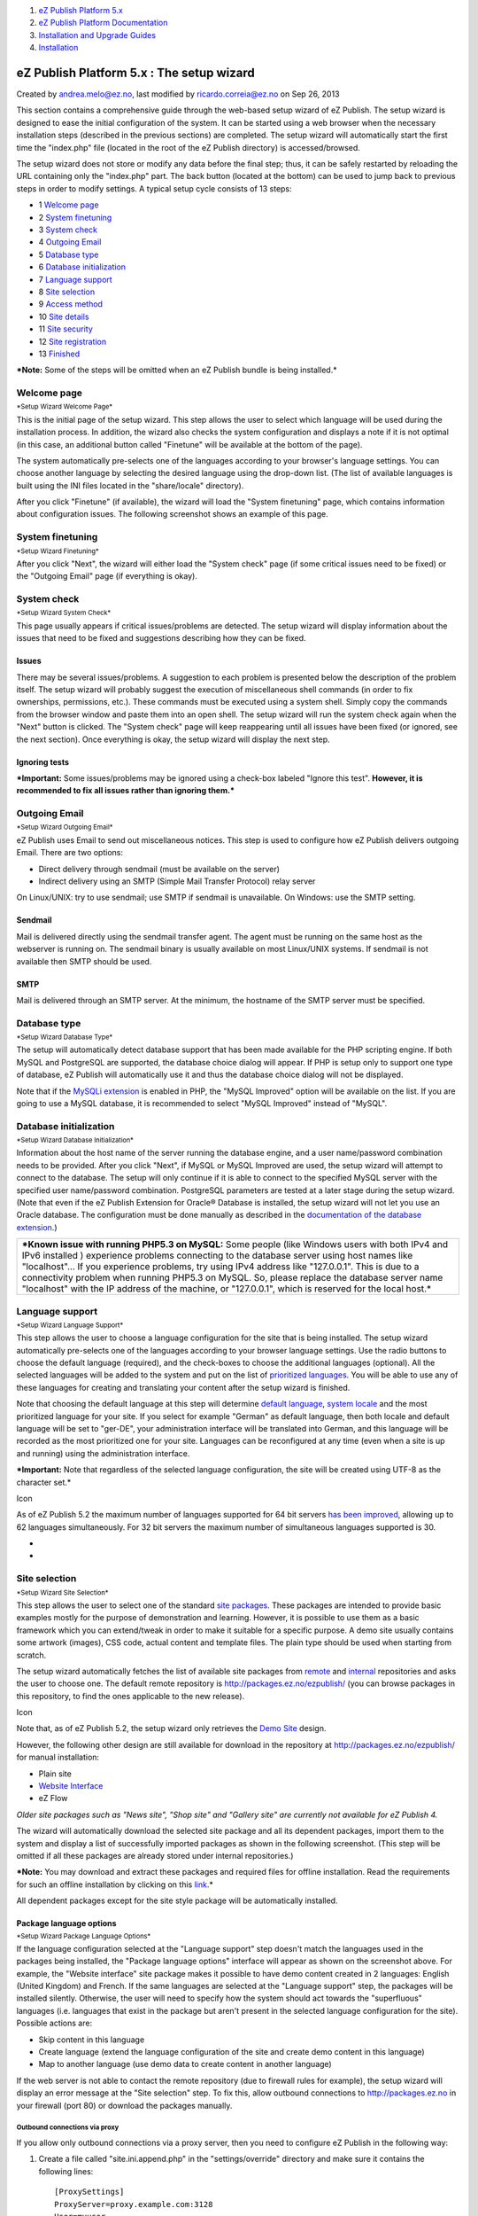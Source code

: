 #. `eZ Publish Platform 5.x <index.html>`__
#. `eZ Publish Platform
   Documentation <eZ-Publish-Platform-Documentation_1114149.html>`__
#. `Installation and Upgrade
   Guides <Installation-and-Upgrade-Guides_6292016.html>`__
#. `Installation <Installation_7438500.html>`__

eZ Publish Platform 5.x : The setup wizard
==========================================

Created by andrea.melo@ez.no, last modified by ricardo.correia@ez.no on
Sep 26, 2013

 

This section contains a comprehensive guide through the web-based setup
wizard of eZ Publish. The setup wizard is designed to ease the initial
configuration of the system. It can be started using a web browser when
the necessary installation steps (described in the previous sections)
are completed. The setup wizard will automatically start the first time
the "index.php" file (located in the root of the eZ Publish directory)
is accessed/browsed.

The setup wizard does not store or modify any data before the final
step; thus, it can be safely restarted by reloading the URL containing
only the "index.php" part. The back button (located at the bottom) can
be used to jump back to previous steps in order to modify settings. A
typical setup cycle consists of 13 steps:

-  1 `Welcome page <#Thesetupwizard-Welcomepage>`__
-  2 `System finetuning <#Thesetupwizard-Systemfinetuning>`__
-  3 `System check <#Thesetupwizard-Systemcheck>`__
-  4 `Outgoing Email <#Thesetupwizard-OutgoingEmail>`__
-  5 `Database type <#Thesetupwizard-Databasetype>`__
-  6 `Database
   initialization <#Thesetupwizard-Databaseinitialization>`__
-  7 `Language support <#Thesetupwizard-Languagesupport>`__
-  8 `Site selection <#Thesetupwizard-Siteselection>`__
-  9 `Access method <#Thesetupwizard-Accessmethod>`__
-  10 `Site details <#Thesetupwizard-Sitedetails>`__
-  11 `Site security <#Thesetupwizard-Sitesecurity>`__
-  12 `Site registration <#Thesetupwizard-Siteregistration>`__
-  13 `Finished <#Thesetupwizard-Finished>`__

***Note:** Some of the steps will be omitted when an eZ Publish bundle
is being installed.*

Welcome page
------------

| |image0|
| :sup:`*Setup Wizard Welcome Page*`

This is the initial page of the setup wizard. This step allows the user
to select which language will be used during the installation process.
In addition, the wizard also checks the system configuration and
displays a note if it is not optimal (in this case, an additional button
called "Finetune" will be available at the bottom of the page).

The system automatically pre-selects one of the languages according to
your browser's language settings. You can choose another language by
selecting the desired language using the drop-down list. (The list of
available languages is built using the INI files located in the
"share/locale" directory).

After you click "Finetune" (if available), the wizard will load the
"System finetuning" page, which contains information about configuration
issues. The following screenshot shows an example of this page.

System finetuning
-----------------

| |image1|
| :sup:`*Setup Wizard Finetuning*`

After you click "Next", the wizard will either load the "System check"
page (if some critical issues need to be fixed) or the "Outgoing Email"
page (if everything is okay).

System check
------------

| |image2|
| :sup:`*Setup Wizard System Check*`

This page usually appears if critical issues/problems are detected. The
setup wizard will display information about the issues that need to be
fixed and suggestions describing how they can be fixed.

Issues
~~~~~~

There may be several issues/problems. A suggestion to each problem is
presented below the description of the problem itself. The setup wizard
will probably suggest the execution of miscellaneous shell commands (in
order to fix ownerships, permissions, etc.). These commands must be
executed using a system shell. Simply copy the commands from the browser
window and paste them into an open shell. The setup wizard will run the
system check again when the "Next" button is clicked. The "System check"
page will keep reappearing until all issues have been fixed (or ignored,
see the next section). Once everything is okay, the setup wizard will
display the next step.

Ignoring tests
~~~~~~~~~~~~~~

***Important:** Some issues/problems may be ignored using a check-box
labeled "Ignore this test". **However, it is recommended to fix all
issues rather than ignoring them.***

Outgoing Email
--------------

| |image3|
| :sup:`*Setup Wizard Outgoing Email*`

eZ Publish uses Email to send out miscellaneous notices. This step is
used to configure how eZ Publish delivers outgoing Email. There are two
options:

-  Direct delivery through sendmail (must be available on the server)
-  Indirect delivery using an SMTP (Simple Mail Transfer Protocol) relay
   server

On Linux/UNIX: try to use sendmail; use SMTP if sendmail is unavailable.
On Windows: use the SMTP setting.

Sendmail
~~~~~~~~

Mail is delivered directly using the sendmail transfer agent. The agent
must be running on the same host as the webserver is running on. The
sendmail binary is usually available on most Linux/UNIX systems. If
sendmail is not available then SMTP should be used.

SMTP
~~~~

Mail is delivered through an SMTP server. At the minimum, the hostname
of the SMTP server must be specified.

Database type
-------------

| |image4|
| :sup:`*Setup Wizard Database Type*`

The setup will automatically detect database support that has been made
available for the PHP scripting engine. If both MySQL and PostgreSQL are
supported, the database choice dialog will appear. If PHP is setup only
to support one type of database, eZ Publish will automatically use it
and thus the database choice dialog will not be displayed.

Note that if the `MySQLi extension <http://php.net/mysqli>`__ is enabled
in PHP, the "MySQL Improved" option will be available on the list. If
you are going to use a MySQL database, it is recommended to select
"MySQL Improved" instead of "MySQL".

Database initialization
-----------------------

| |image5|
| :sup:`*Setup Wizard Database Initialization*`

Information about the host name of the server running the database
engine, and a user name/password combination needs to be provided. After
you click "Next", if MySQL or MySQL Improved are used, the setup wizard
will attempt to connect to the database. The setup will only continue if
it is able to connect to the specified MySQL server with the specified
user name/password combination. PostgreSQL parameters are tested at a
later stage during the setup wizard. (Note that even if the eZ Publish
Extension for Oracle® Database is installed, the setup wizard will not
let you use an Oracle database. The configuration must be done manually
as described in the `documentation of the database
extension <http://doc.ez.no/Extensions/eZ-Publish-extensions/eZ-Publish-Extension-for-Oracle-R-database>`__.)

+--------------------------------------------------------------------------+
| ***Known issue with running PHP5.3 on MySQL:** Some people (like Windows |
| users with both IPv4 and IPv6 installed ) experience problems connecting |
| to the database server using host names like "localhost"... If you       |
| experience problems, try using IPv4 address like "127.0.0.1". This is    |
| due to a connectivity problem when running PHP5.3 on MySQL. So, please   |
| replace the database server name "localhost" with the IP address of the  |
| machine, or "127.0.0.1", which is reserved for the local host.*          |
+--------------------------------------------------------------------------+

Language support
----------------

| |image6|
| :sup:`*Setup Wizard Language Support*`

This step allows the user to choose a language configuration for the
site that is being installed. The setup wizard automatically pre-selects
one of the languages according to your browser language settings. Use
the radio buttons to choose the default language (required), and the
check-boxes to choose the additional languages (optional). All the
selected languages will be added to the system and put on the list of
`prioritized
languages <https://confluence.ez.no/doc.ez.no/eZ-Publish/Technical-manual/5.x/Features/Multi-language>`__.
You will be able to use any of these languages for creating and
translating your content after the setup wizard is finished.

Note that choosing the default language at this step will determine
`default
language <http://doc.ez.no/eZ-Publish/Technical-manual/5.x/Features/Multi-language>`__,
`system
locale <http://doc.ez.no/eZ-Publish/Technical-manual/5.x/Features/Multi-language/Configuring-your-site-locale>`__
and the most prioritized language for your site. If you select for
example "German" as default language, then both locale and default
language will be set to "ger-DE", your administration interface will be
translated into German, and this language will be recorded as the most
prioritized one for your site. Languages can be reconfigured at any time
(even when a site is up and running) using the administration interface.

***Important:** Note that regardless of the selected language
configuration, the site will be created using UTF-8 as the character
set.*

Icon

As of eZ Publish 5.2 the maximum number of languages supported for 64
bit servers \ `has been
improved <https://confluence.ez.no/display/EZP/5.2-beta1+Release+Notes#id-5.2-beta1ReleaseNotes-Supportformorethan30languages>`__,
allowing up to 62 languages simultaneously. For 32 bit servers the
maximum number of simultaneous languages supported is 30.

*
*

Site selection
--------------

| |image7|
| :sup:`*Setup Wizard Site Selection*`

This step allows the user to select one of the standard `site
packages <http://doc.ez.no/eZ-Publish/Technical-manual/5.x/Features/Packages/Package-types>`__.
These packages are intended to provide basic examples mostly for the
purpose of demonstration and learning. However, it is possible to use
them as a basic framework which you can extend/tweak in order to make it
suitable for a specific purpose. A demo site usually contains some
artwork (images), CSS code, actual content and template files. The plain
type should be used when starting from scratch.

The setup wizard automatically fetches the list of available site
packages from
`remote <http://doc.ez.no/eZ-Publish/Technical-manual/5.x/Features/Packages#remote_repository>`__
and
`internal <http://doc.ez.no/eZ-Publish/Technical-manual/5.x/Features/Packages#internal_repository>`__
repositories and asks the user to choose one. The default remote
repository is
`http://packages.ez.no/ezpublish/ <http://packages.ez.no/ezpublish/>`__
(you can browse packages in this repository, to find the ones applicable
to the new release).

Icon

Note that, as of eZ Publish 5.2, the setup wizard only retrieves the
`Demo
Site <http://doc.ez.no/eZ-Publish/Technical-manual/5.x/Features/Front-End-Demo-Design>`__
design.

However, the following other design are still available for download in
the repository at
`http://packages.ez.no/ezpublish/ <http://packages.ez.no/ezpublish/>`__
for manual installation:

-  Plain site
-  `Website
   Interface <http://doc.ez.no/Extensions/eZ-Publish-extensions/Website-Interface>`__
-  eZ Flow

*Older site packages such as "News site", "Shop site" and "Gallery site"
are currently not available for eZ Publish 4.*

The wizard will automatically download the selected site package and all
its dependent packages, import them to the system and display a list of
successfully imported packages as shown in the following screenshot.
(This step will be omitted if all these packages are already stored
under internal repositories.)

***Note:** You may download and extract these packages and required
files for offline installation. Read the requirements for such an
offline installation by clicking on this
`link <Requirements-for-doing-an-automated-installation_7438626.html>`__.*

All dependent packages except for the site style package will be
automatically installed.

Package language options
~~~~~~~~~~~~~~~~~~~~~~~~

| |image8|
| :sup:`*Setup Wizard Package Language Options*`

If the language configuration selected at the "Language support" step
doesn't match the languages used in the packages being installed, the
"Package language options" interface will appear as shown on the
screenshot above. For example, the "Website interface" site package
makes it possible to have demo content created in 2 languages: English
(United Kingdom) and French. If the same languages are selected at the
"Language support" step, the packages will be installed silently.
Otherwise, the user will need to specify how the system should act
towards the "superfluous" languages (i.e. languages that exist in the
package but aren't present in the selected language configuration for
the site). Possible actions are:

-  Skip content in this language
-  Create language (extend the language configuration of the site and
   create demo content in this language)
-  Map to another language (use demo data to create content in another
   language)

If the web server is not able to contact the remote repository (due to
firewall rules for example), the setup wizard will display an error
message at the "Site selection" step. To fix this, allow outbound
connections to `http://packages.ez.no <http://packages.ez.no>`__ in your
firewall (port 80) or download the packages manually.

 

Outbound connections via proxy
^^^^^^^^^^^^^^^^^^^^^^^^^^^^^^

If you allow only outbound connections via a proxy server, then you need
to configure eZ Publish in the following way:

#. Create a file called "site.ini.append.php" in the "settings/override"
   directory and make sure it contains the following lines:

   ::

       [ProxySettings]
       ProxyServer=proxy.example.com:3128
       User=myuser
       Password=secret

    

   Replace "``proxy.example.com:3128``\ " with the actual address and
   port number that can be used to access the web through the proxy
   server. If the proxy server requires authentication, you will also
   need to provide a valid username/password combination.

#. Restart the setup wizard.

*Note that `CURL <http://www.php.net/curl>`__ support must be enabled in
PHP, otherwise outbound connections via proxy will not work.*

Manual download of packages
^^^^^^^^^^^^^^^^^^^^^^^^^^^

If the wizard fails to connect the external packages repository, you can
manually download the desired site package and all the dependent
packages it requires and then upload/import them via the setup wizard.
The following instructions reveal how this can be done.

#. Go to the `packages download
   page <http://packages.ez.no/ezpublish/>`__. The "Sites" section of
   this page contains the list of available site packages including the
   following information for each of them:

   -  Name
   -  Description
   -  Dependencies (if any)

   Click on the name of the desired site package to download it. (A
   package is downloaded as an "``.ezpkg``\ " file.)

#. Download all the dependent packages required by this site package
   (these are listed under "Dependencies"). You can download a package
   by clicking on its name. The packages are downloaded as
   "``.ezpkg``\ " files.
#. Use the package import interface located at the bottom of the page in
   the setup wizard to upload/import the downloaded site package (click
   the "Choose" button, select the downloaded "``ezpkg``\ " file that
   contains the site package and click the "Upload" button). The
   imported site package will appear on the list.
#. Upload/import all the dependent packages using the same import
   interface.

***Note:** it is also possible to download packages manually from the
remote repository. The following instructions reveal how this can be
done.*

#. Go to the `packages
   repository <http://packages.ez.no/ezpublish/4.6/4.6.0/>`__, find the
   desired site package and download it manually. (A package is
   downloaded as an "``.ezpkg``\ " file.)
#. Unpack the "``ezpkg``\ " file into a temporary folder and view the
   "``package.xml``\ " file in order to figure out which dependent
   packages are required (these are listed between the
   ``<dependencies>`` and ``</dependencies>`` XML tags as described
   `here <http://doc.ez.no/eZ-Publish/Technical-manual/5.x/Features/Packages/package.xml-format>`__).
   Download all the dependent packages that are required.

Additional functionality
~~~~~~~~~~~~~~~~~~~~~~~~

In eZ Publish 3.7 and earlier versions, the setup wizard included one
more step called "Site functionality" that allowed to select additional
features that should be installed. This step is no longer used.
Additional functionality can be added after the setup wizard is finished
by downloading the desired packages from the "Content objects" section
of the `packages download page <http://packages.ez.no/ezpublish/>`__,
`importing <http://doc.ez.no/eZ-Publish/Technical-manual/5.x/Features/Packages/Importing-packages-to-the-system>`__
the packages and
`installing <http://doc.ez.no/eZ-Publish/Technical-manual/5.x/Features/Packages/Installing-packages>`__
them.

Access method
-------------

| |image9|
| :sup:`*Setup Wizard Siteaccess Configuration*`

This step allows the configuration of the access method that should be
used when eZ Publish receives a request. There are three options:

-  URL
-  Port
-  Hostname

URL
~~~

When the URL access method is used, eZ Publish selects the site that
should be accessed based on the contents of the URL (in particular the
part that comes right after "``index.php``\ "). This is the default and
most generic option. It doesn't require any additional configuration.
Use this setting when installing eZ Publish for the first time.

Port
~~~~

When the port access method is used, eZ Publish selects the site that
should be accessed based on a port number that is specified in the URL.
The port number must be appended to the host name of the web server:
"``http://www.example.com:81/index.php``\ ". This option requires
additional web server and firewall configuration. Use this setting only
if you know what you're doing.

Host name
~~~~~~~~~

When this access method is used, each site is assigned a unique host
name. For example, "``www.example.com``\ " and "``admin.example.com``\ "
can be assigned to the public and the administration interface
respectively. This option requires additional web and DNS server
configuration. Use this setting only if you know what you're doing.

Site details
------------

|image10|\ *
:sup:`Setup Wizard Site Details`*

This step allows the modification of settings related to the site that
is being installed. Note that the "User path" and "Admin path" access
values depend on which access method you choose. When the port access
method is used these values are port numbers. If you use the URL access
method then "User path" and "Admin path" should only contain letters,
digits and underscores. If the host name access method is used then some
additional symbols like dashes, dots and colons are allowed whereas
underscores aren't.

The available databases will be displayed in the database drop-down
menu. The "Refresh" button can be used to update the list (if a database
is being created at this point). It is required that the database uses
UTF-8 as character set.

If the selected database already contains data, the "Site Details" page
will reappear and ask what to do. Possible actions are:

-  Leave the data and add new
-  Remove existing data
-  Leave the data and do nothing
-  I've chosen a new database

Use the last option if another database has been chosen.

Site security
-------------

|image11|\ *
:sup:`Setup Wizard Site administrator`*

This step suggests some basic modifications that should be carried out
in order to secure the site being installed. The suggested security
tweak protects the configuration files from unwanted access. Don't worry
about this unless you're setting up a site for public use.

Note that the administrator's user name (log-in) is set to "admin" by
default and can not be changed. If you need another user name for site
administrator, you can install eZ Publish, create a new administrator
user, log in as this user and remove the old one.

Site registration
-----------------

|image12|\ :sup:`*
Setup Wizard Site Registration*`

On this step the Setup Wizard will ask the user for the following
information:

-  First name
-  Last name
-  Email
-  Country
-  Company

***Note:**\ First name, last name, email and country are mandatory
fields, thus must be filled. *

If you are installing eZ Publish for the first time, you should check
the following option: **Is this the first time you are installing eZ
Publish?**

If you also checks this option: **Is it ok that some simple technical
information is included?**

the following information will also be sent to eZ Systems:

-  System details (OS type, etc)
-  The test results
-  The type of database that is being used
-  The name of the site
-  The URL of the site
-  The languages that were chosen

***Important Note:** All the information above will be sent to eZ
Systems in an information Email and will be used internally for
statistics and for improving eZ Publish. No confidential data will be
transmitted and eZ Systems will not misuse or sell these details.*

Finished
--------

| |image13|
| :sup:`*Setup Wizard Finished*`

The setup wizard has finished. eZ Publish is ready for use. Click on one
of the links to access the various interfaces (public site,
administration interface, etc.).

Note that it is possible to restart the installation wizard after its
successful finishing by specifying "``CheckValidity=true``\ " in the
"``<eZ_Publish_root_path>/ezpublish_legacysettings/override/site.ini.append.php``\ "
file so that the setup wizard will be initiated when trying to access
the site.

Attachments:
------------

| |image14| `Setup Wizard\_1.jpg <attachments/7438516/7798807.jpg>`__
(image/jpeg)
|  |image15| `Setup Wizard\_2.jpg <attachments/7438516/7798808.jpg>`__
(image/jpeg)
|  |image16| `Setup Wizard\_3.jpg <attachments/7438516/7798809.jpg>`__
(image/jpeg)
|  |image17| `Setup Wizard\_4.jpg <attachments/7438516/7798810.jpg>`__
(image/jpeg)
|  |image18| `Setup Wizard\_5.jpg <attachments/7438516/7798811.jpg>`__
(image/jpeg)
|  |image19| `Setup Wizard\_6.jpg <attachments/7438516/7798812.jpg>`__
(image/jpeg)
|  |image20| `Setup Wizard\_7.jpg <attachments/7438516/7798813.jpg>`__
(image/jpeg)
|  |image21| `Setup Wizard\_8.jpg <attachments/7438516/7798814.jpg>`__
(image/jpeg)
|  |image22| `Setup Wizard\_9.jpg <attachments/7438516/7798815.jpg>`__
(image/jpeg)
|  |image23| `Setup Wizard\_10.jpg <attachments/7438516/7798816.jpg>`__
(image/jpeg)
|  |image24| `Setup Wizard\_11.jpg <attachments/7438516/7798817.jpg>`__
(image/jpeg)
|  |image25| `Setup Wizard\_13.jpg <attachments/7438516/7798818.jpg>`__
(image/jpeg)
|  |image26| `Setup Wizard\_14.jpg <attachments/7438516/7798819.jpg>`__
(image/jpeg)

Document generated by Confluence on Mar 03, 2015 15:12

.. |image0| image:: attachments/16286504/16679153.png
.. |image1| image:: attachments/16286504/16679163.png
.. |image2| image:: attachments/16286504/16679118.jpg
.. |image3| image:: attachments/16286504/16679164.png
.. |image4| image:: attachments/16286504/16679165.png
.. |image5| image:: attachments/16286504/16679166.png
.. |image6| image:: attachments/16286504/16679167.png
.. |image7| image:: attachments/16286504/16679154.png
.. |image8| image:: attachments/16286504/16679155.png
.. |image9| image:: attachments/16286504/16679156.png
.. |image10| image:: attachments/16286504/16679157.png
.. |image11| image:: attachments/16286504/16679159.png
.. |image12| image:: attachments/16286504/16679158.png
.. |image13| image:: attachments/16286504/16679160.png
.. |image14| image:: images/icons/bullet_blue.gif
.. |image15| image:: images/icons/bullet_blue.gif
.. |image16| image:: images/icons/bullet_blue.gif
.. |image17| image:: images/icons/bullet_blue.gif
.. |image18| image:: images/icons/bullet_blue.gif
.. |image19| image:: images/icons/bullet_blue.gif
.. |image20| image:: images/icons/bullet_blue.gif
.. |image21| image:: images/icons/bullet_blue.gif
.. |image22| image:: images/icons/bullet_blue.gif
.. |image23| image:: images/icons/bullet_blue.gif
.. |image24| image:: images/icons/bullet_blue.gif
.. |image25| image:: images/icons/bullet_blue.gif
.. |image26| image:: images/icons/bullet_blue.gif
